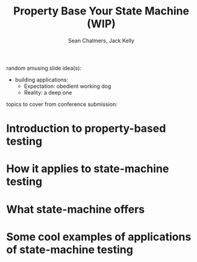 #+REVEAL_ROOT: https://cdn.jsdelivr.net/reveal.js/3.0.0/
#+OPTIONS: reveal_title_slide:"<h1>%t</h1><h2>%a</h2><h4>Queensland&nbsp;Functional&nbsp;Programming&nbsp;Lab</h4><h3>%e</h3>"
#+OPTIONS: num:nil
#+OPTIONS: toc:nil

#+TITLE: Property Base Your State Machine (WIP)
#+AUTHOR: Sean Chalmers, Jack Kelly

random amusing slide idea(s):

- building applications:
  - Expectation: obedient working dog
  - Reality: a deep one

topics to cover from conference submission:
* Introduction to property-based testing
* How it applies to state-machine testing
* What state-machine offers
* Some cool examples of applications of state-machine testing
